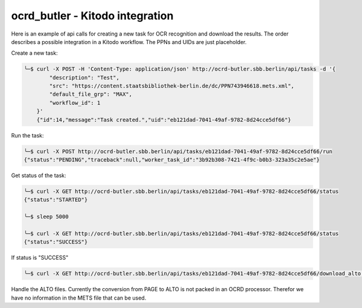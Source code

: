 ================================
ocrd_butler - Kitodo integration
================================

Here is an example of api calls for creating a new task for OCR recognition and download the results. The order describes a possible integration in a Kitodo workflow. The PPNs and UIDs are just placeholder.


Create a new task:

.. code-block:: bash

    ╰─$ curl -X POST -H 'Content-Type: application/json' http://ocrd-butler.sbb.berlin/api/tasks -d '{
            "description": "Test",
            "src": "https://content.staatsbibliothek-berlin.de/dc/PPN743946618.mets.xml",
            "default_file_grp": "MAX",
            "workflow_id": 1
        }'
        {"id":14,"message":"Task created.","uid":"eb121dad-7041-49af-9782-8d24cce5df66"}


Run the task:

.. code-block:: bash

    ╰─$ curl -X POST http://ocrd-butler.sbb.berlin/api/tasks/eb121dad-7041-49af-9782-8d24cce5df66/run
    {"status":"PENDING","traceback":null,"worker_task_id":"3b92b308-7421-4f9c-b0b3-323a35c2e5ae"}


Get status of the task:

.. code-block:: bash

    ╰─$ curl -X GET http://ocrd-butler.sbb.berlin/api/tasks/eb121dad-7041-49af-9782-8d24cce5df66/status
    {"status":"STARTED"}

    ╰─$ sleep 5000

    ╰─$ curl -X GET http://ocrd-butler.sbb.berlin/api/tasks/eb121dad-7041-49af-9782-8d24cce5df66/status
    {"status":"SUCCESS"}


If status is "SUCCESS"

.. code-block:: bash

    ╰─$ curl -X GET http://ocrd-butler.sbb.berlin/api/tasks/eb121dad-7041-49af-9782-8d24cce5df66/download_alto --output PPN743946618-alto.zip


Handle the ALTO files. Currently the conversion from PAGE to ALTO is not packed in an OCRD processor. Therefor we have no information in the METS file that can be used.
